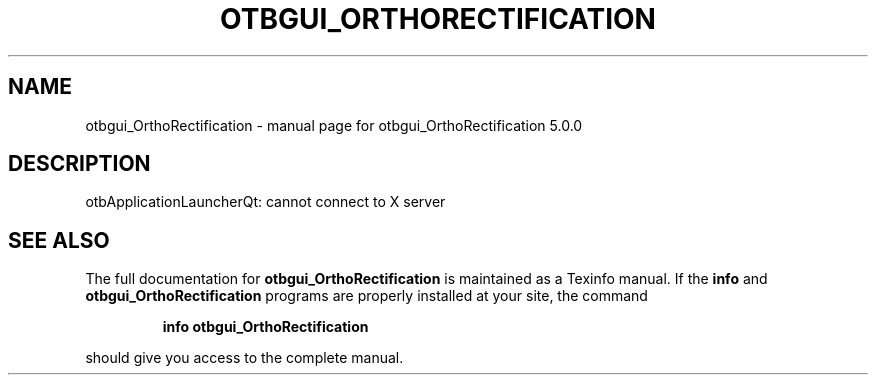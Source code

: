 .\" DO NOT MODIFY THIS FILE!  It was generated by help2man 1.46.4.
.TH OTBGUI_ORTHORECTIFICATION "1" "September 2015" "otbgui_OrthoRectification 5.0.0" "User Commands"
.SH NAME
otbgui_OrthoRectification \- manual page for otbgui_OrthoRectification 5.0.0
.SH DESCRIPTION
otbApplicationLauncherQt: cannot connect to X server
.SH "SEE ALSO"
The full documentation for
.B otbgui_OrthoRectification
is maintained as a Texinfo manual.  If the
.B info
and
.B otbgui_OrthoRectification
programs are properly installed at your site, the command
.IP
.B info otbgui_OrthoRectification
.PP
should give you access to the complete manual.
